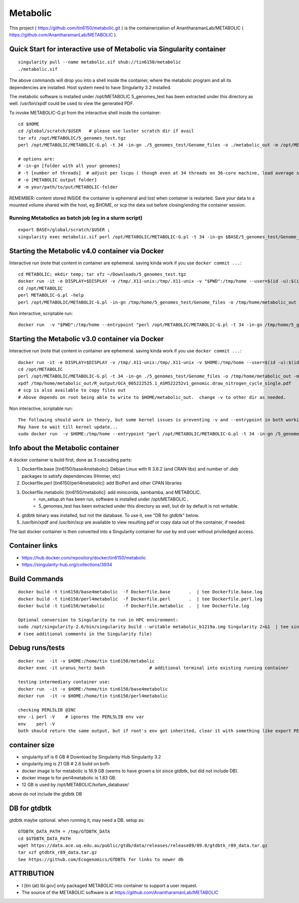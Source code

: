 Metabolic
~~~~~~~~~

This project 
( https://github.com/tin6150/metabolic.git )
is the containerization of AnantharamanLab/METABOLIC
( https://github.com/AnantharamanLab/METABOLIC ).

Quick Start for interactive use of Metabolic via Singularity container 
======================================================================

::

	singularity pull --name metabolic.sif shub://tin6150/metabolic
	./metabolic.sif

The above commands will drop you into a shell inside the container, 
where the metabolic program and all its dependencies are installed.
Host system need to have Singularity 3.2 installed.

The metabolic software is installed under /opt/METABOLIC
5_genomes_test has been extracted under this directory as well.
/usr/bin/xpdf could be used to view the generated PDF.

To invoke METABOLIC-G.pl from the interactive shell inside the container::

	cd $HOME    
	cd /global/scratch/$USER   # please use luster scratch dir if avail
	tar xfz /opt/METABOLIC/5_genomes_test.tgz
	perl /opt/METABOLIC/METABOLIC-G.pl -t 34 -in-gn ./5_genomes_test/Genome_files -o ./metabolic_out -m /opt/METABOLIC/

	# options are:
	# -in-gn [folder with all your genomes] 
	# -t [number of threads]  # adjust per lscpu ( though even at 34 threads on 36-core machine, load average seems to remain below 8.)
	# -o [METABOLIC output folder] 
	# -m your/path/to/put/METABOLIC-folder

REMEMBER: content stored INSIDE the container is ephemeral and lost when container is restarted.  Save your data to a mounted volume shared with the host, eg $HOME, or scp the data out before closing/ending the container session.


Running Metabolics as batch job (eg in a slurm script)
------------------------------------------------------

::

	export BASE=/global/scratch/$USER ;
	singularity exec metabolic.sif perl /opt/METABOLIC/METABOLIC-G.pl -t 34 -in-gn $BASE/5_genomes_test/Genome_files -o $BASE/metabolic_out -m /opt/METABOLIC/



Starting the Metabolic v4.0 container via Docker
================================================

Interactive run (note that content in container are ephemeral.  saving kinda work if you use ``docker commit ...``::

	cd METABOLIC; mkdir temp; tar xfz ~/Downloads/5_genomes_test.tgz
	docker run -it -e DISPLAY=$DISPLAY -v /tmp/.X11-unix:/tmp/.X11-unix -v "$PWD":/tmp/home --user=$(id -u):$(id -g)  tin6150/metabolic:4.0
	cd /opt/METABOLIC
	perl METABOLIC-G.pl -help
	perl /opt/METABOLIC/METABOLIC-G.pl -in-gn /tmp/home/5_genomes_test/Genome_files -o /tmp/home/metabolic_out 

Non interactive, scriptable run::

	docker run  -v "$PWD":/tmp/home --entrypoint "perl /opt/METABOLIC/METABOLIC-G.pl -t 34 -in-gn /tmp/home/5_genomes_test/Genome_files -o /tmp/home/metabolic_out" tin6150/metabolic:4.0


Starting the Metabolic v3.0 container via Docker
================================================

Interactive run (note that content in container are ephemeral.  saving kinda work if you use ``docker commit ...``::

	docker run -it -e DISPLAY=$DISPLAY -v /tmp/.X11-unix:/tmp/.X11-unix -v $HOME:/tmp/home --user=$(id -u):$(id -g)  tin6150/metabolic
	cd /opt/METABOLIC
	perl /opt/METABOLIC/METABOLIC-G.pl -t 34 -in-gn ./5_genomes_test/Genome_files -o /tmp/home/metabolic_out -m /opt/METABOLIC/
	xpdf /tmp/home/metabolic_out/R_output/GCA_005222525.1_ASM522252v1_genomic.draw_nitrogen_cycle_single.pdf
	# scp is also available to copy files out
	# Above depends on root being able to write to $HOME/metabolic_out.  change -v to other dir as needed.

Non interactive, scriptable run::

	The following should work in theory, but some kernel issues is preventing -v and --entrypoint in both working at the same time
	May have to wait till kernel update...
	sudo docker run  -v $HOME:/tmp/home --entrypoint "perl /opt/METABOLIC/METABOLIC-G.pl -t 34 -in-gn /5_genomes_test/Genome_files -o /tmp/home/metabolic_out -m /opt/METABOLIC/" tin6150/metabolic



Info about the Metabolic container
==================================

A docker container is build first, done as 3 cascading parts:

1. Dockerfile.base [tin6150/base4metabolic]: Debian Linux with R 3.6.2 (and CRAN libs) and number of .deb packages to satisfy dependencies (Hmmer, etc)

2. Dockerfile.perl [tin6150/perl4metabolic]: add BioPerl and other CPAN libraries

3. Dockerfile.metabolic [tin6150/metabolic]: add miniconda, sambamba, and METABOLIC.
    - run_setup.sh has been run, software is installed under /opt/METABOLIC .
    - 5_genomes_test has been extracted under this directory as well, but dir by default is not writable.

4. gtdbtk binary was installed, but not the database.  
   To use it, see "DB for gtdbtk" below.

5. /usr/bin/xpdf and /usr/bin/scp are available to view resulting pdf or copy data out of the container, if needed.

The last docker container is then converted into a Singularity container for use by end user without priviledged access.


Container links
===============

* https://hub.docker.com/repository/docker/tin6150/metabolic
* https://singularity-hub.org/collections/3934


Build Commands
==============

::

		docker build -t tin6150/base4metabolic  -f Dockerfile.base       .  | tee Dockerfile.base.log 
		docker build -t tin6150/perl4metabolic  -f Dockerfile.perl       .  | tee Dockerfile.perl.log 
		docker build -t tin6150/metabolic       -f Dockerfile.metabolic  .  | tee Dockerfile.log 

		Optional conversion to Singularity to run in HPC environment:
		sudo /opt/singularity-2.6/bin/singularity build --writable metabolic_b1219a.img Singularity 2>&1  | tee singularity_build.log
		# (see additional comments in the Singularity file)




Debug runs/tests
================

::

        docker run  -it -v $HOME:/home/tin tin6150/metabolic
        docker exec -it uranus_hertz bash                 # additional terminal into existing running container

        testing intermediary container use:
        docker run  -it -v $HOME:/home/tin tin6150/base4metabolic
        docker run  -it -v $HOME:/home/tin tin6150/perl4metabolic

        checking PERL5LIB @INC
        env -i perl -V    # ignores the PERL5LIB env var
        env    perl -V
        both should return the same output, but if root's env got inherited, clear it with something like export PERL5LIB=''

container size
==============

- singularity.sif is  6 GB # Download by Singularity Hub Singularity 3.2 
- singularity.img is 21 GB # 2.6 build on bofh
- docker image ls for metabolic is 16.9 GB (seems to have grown a lot since gtdbtk, but did not include DB).
- docker image ls for perl4metabolic is 1.83 GB.
- 12 GB  is used by /opt/METABOLIC/kofam_database/

above do not include the gtdbtk DB



DB for gtdbtk 
=============

gtdbtk maybe optional.  when running it, may need a DB.  setup as:: 

	GTDBTK_DATA_PATH = /tmp/GTDBTK_DATA
	cd $GTDBTK_DATA_PATH
	wget https://data.ace.uq.edu.au/public/gtdb/data/releases/release89/89.0/gtdbtk_r89_data.tar.gz
	tar xzf gtdbtk_r89_data.tar.gz
	See https://github.com/Ecogenomics/GTDBTk for links to newer db



ATTRIBUTION
===========

* I [tin (at) lbl.gov] only packaged METABOLIC into container to support a user request.
* The source of the METABOLIC software is at https://github.com/AnantharamanLab/METABOLIC



.. # vim: tabstop=4 noexpandtab paste
